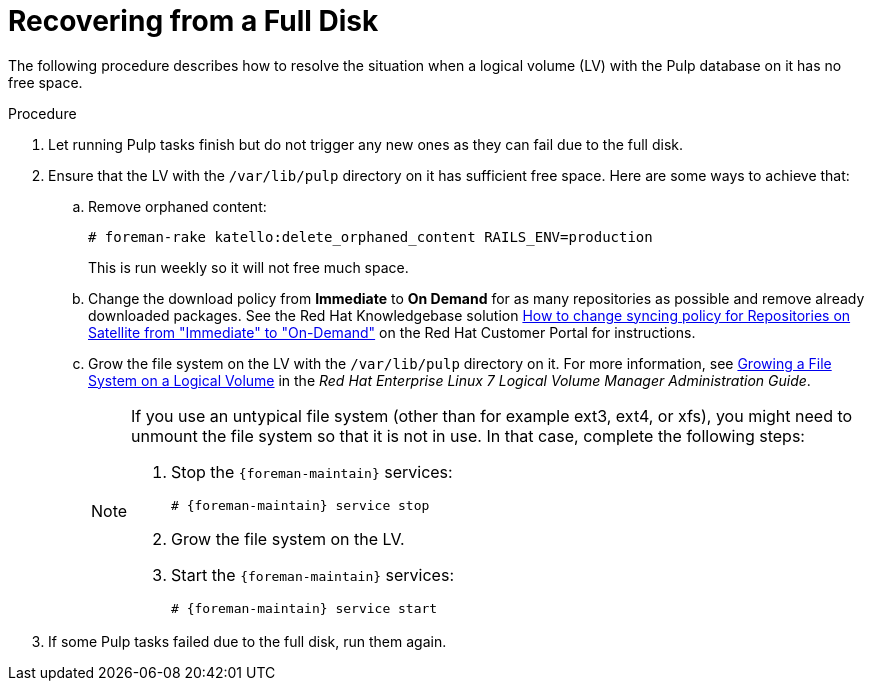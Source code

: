 [id="Recovering_from_a_Full_Disk_{context}"]
= Recovering from a Full Disk

The following procedure describes how to resolve the situation when a logical volume (LV) with the Pulp database on it has no free space.

.Procedure
. Let running Pulp tasks finish but do not trigger any new ones as they can fail due to the full disk.
. Ensure that the LV with the `/var/lib/pulp` directory on it has sufficient free space.
Here are some ways to achieve that:
.. Remove orphaned content:
+
[options="nowrap" subs="+quotes,attributes"]
----
# foreman-rake katello:delete_orphaned_content RAILS_ENV=production
----
+
This is run weekly so it will not free much space.
.. Change the download policy from *Immediate* to *On Demand* for as many repositories as possible and remove already downloaded packages.
ifndef::orcharhino[]
See the Red{nbsp}Hat Knowledgebase solution https://access.redhat.com/solutions/2785021[How to change syncing policy for Repositories on Satellite from "Immediate" to "On-Demand"] on the Red{nbsp}Hat Customer Portal for instructions.
endif::[]
.. Grow the file system on the LV with the `/var/lib/pulp` directory on it.
ifndef::orcharhino[]
For more information, see https://access.redhat.com/documentation/en-us/red_hat_enterprise_linux/7/html/logical_volume_manager_administration/fsgrow_overview[Growing a File System on a Logical Volume] in the _Red{nbsp}Hat Enterprise Linux 7 Logical Volume Manager Administration Guide_.
endif::[]
+
[NOTE]
====
If you use an untypical file system (other than for example ext3, ext4, or xfs), you might need to unmount the file system so that it is not in use.
In that case, complete the following steps:

. Stop the `{foreman-maintain}` services:
+
[options="nowrap" subs="+quotes,attributes"]
----
# {foreman-maintain} service stop
----
. Grow the file system on the LV.
. Start the `{foreman-maintain}` services:
+
[options="nowrap" subs="+quotes,attributes"]
----
# {foreman-maintain} service start
----
====
. If some Pulp tasks failed due to the full disk, run them again.
